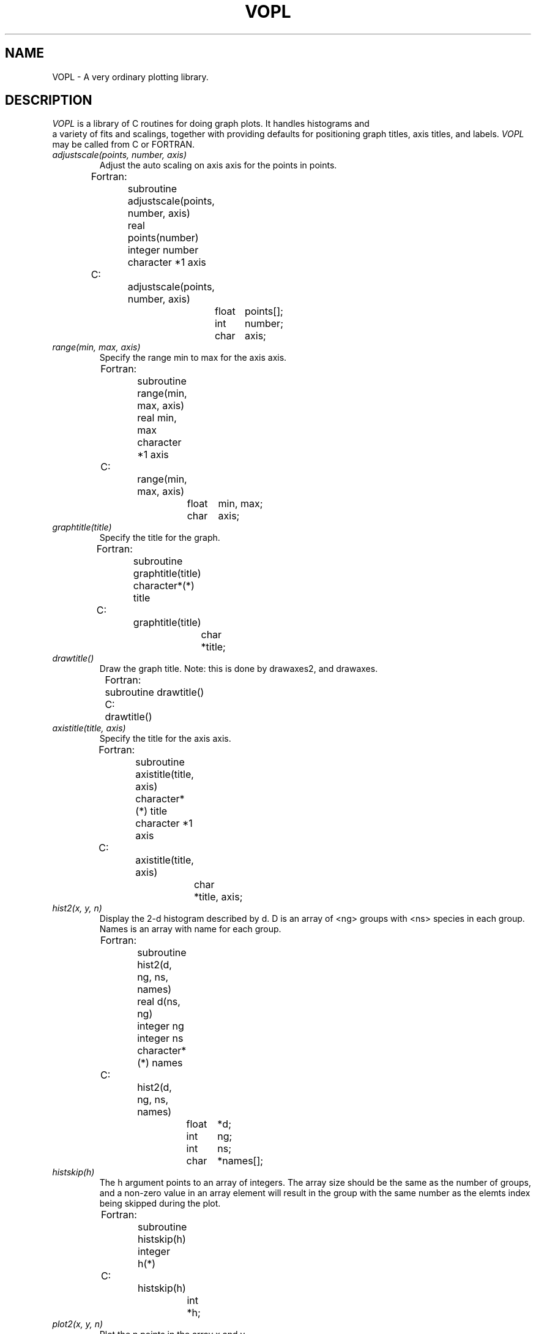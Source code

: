 .TH VOPL 3  "07 October 1993" "VOPL 1.2"
.UC 4
.SH NAME
VOPL \- A very ordinary plotting library.

.SH DESCRIPTION
.LP
.I VOPL
is a library of C routines for doing graph plots. It handles histograms and
 a variety
of fits and scalings, together with providing defaults for positioning graph
titles, axis titles, and labels. 
.I VOPL
may be called from C or FORTRAN.
.TP
.I adjustscale(points, number, axis)
Adjust the auto scaling on axis axis for the points in points.
.nf
                
	Fortran:
		subroutine adjustscale(points, number, axis)
		real points(number)
		integer number
		character *1 axis

	C:    
		adjustscale(points, number, axis)
			float	points[];
			int	number;
			char	axis;

.fi
.TP
.I range(min, max, axis)
Specify the range min to max for the axis axis.
.nf

	Fortran:
		subroutine range(min, max, axis)
		real min, max
		character *1 axis

	C:
		range(min, max, axis)
			float	min, max;
			char	axis;

.fi
.TP
.I graphtitle(title)
Specify the title for the graph.
.nf

	Fortran:
		subroutine graphtitle(title)
		character*(*) title

	C:
		graphtitle(title)
			char	*title;

.fi
.TP
.I drawtitle()
Draw the graph title. Note: this is done by drawaxes2, and drawaxes.
.nf

	Fortran:
		subroutine drawtitle()

	C:
		drawtitle()

.fi
.TP
.I axistitle(title, axis)
Specify the title for the axis axis.
.nf

	Fortran:
		subroutine axistitle(title, axis)
		character*(*) title
		character *1 axis

	C:
		axistitle(title, axis)
			char	*title, axis;

.fi
.TP
.I hist2(x, y, n)
Display the 2-d histogram described by
d. D
is an array of <ng> groups with <ns> species in each group. Names
is an array with name for each group.
.nf

	Fortran:
		subroutine hist2(d, ng, ns, names)
		real d(ns, ng)
		integer ng
		integer ns
		character*(*) names

	C:
		hist2(d, ng, ns, names)
			float	*d;
			int	ng;
			int	ns;
			char	*names[];

.fi
.TP
.I histskip(h)
The h argument points to an array of integers. The array size should
be the same as the number of groups, and a non-zero value in an array
element will result in the group with the same number as the elemts index
being skipped during the plot.
.nf

	Fortran:
		subroutine histskip(h)
		integer h(*)

	C:
		histskip(h)
			int	*h;

.fi
.TP
.I plot2(x, y, n)
Plot the n points in the array x and y.
.nf

	Fortran:
		subroutine plot2(x, y, n)
		real x(n), y(n)
		integer n

	C:
		plot2(x, y, n)
			float	x[], y[];
			int	n;

.fi
.TP
.I fit(type)
Specify the fit type used to plot the data. Default straight line fit.
.nf

	Fortran:
		subroutine fit(type)
		integer type

	C:
		fit(type)
			int type;

	Current fit types are:
		
		0	- 	No lines at all.
		1	-	Straight line fit.
		2	-	Cubic spline fit.
		3	-	Least squares fit.
		4	-	Power equation fit.
		5	-	Saturated growth rate fit.

.fi
.TP
.I scaling(type, axis)
Specify the scaling type for axis axis. Default linear.
.nf

	Fortran:
		subroutine scaling(type, axis)
		integer type
		character *1 axis

	C:
		scaling(type, axis)
			int	type;
			char	axis;

.fi
	Current scaling types are 0 for
.IR linear
scaling, 1 for
.IR logarithmic
scaling.

.TP
.I endslopes(a, b)
Specify the endslopes for a cubic spline fit.
.nf

	Fortran:
		subroutine endslopes(a, b)
		real a, b

	C:
		endslopes(a, b)
			float	a, b;

.fi
.TP
.I degree(deg)
Specify the degree for the least-squares fit. Default 3.
.nf

	Fortran:
		subroutine degree(deg)
		integer deg

	C:
		degree(deg)
			int	deg;

.fi
.TP
.I gridspacing(n, axis)
Specify at what n'th tickmarks the grid should be drawn at. Default
zero (no grid).
.nf

	Fortran:
		subroutine gridspacing(n, axis)
		integer n
		character *1 axis

	C:
		gridspacing(n, axis)
			int	n;
			char	axis;

.fi
.TP
.I tickmarks(number, axis)
Specify the number of tickmarks on the axis axis.
.nf

	Fortran:
		subroutine tickmarks(number, axis)
		integer number
		character *1 axis

	C:
		tickmarks(number, axis)
			int	number;
			char	axis;

.fi
.TP
.I minorticks(number, axis)
Specify the number of minor tickmarks between the major ticks on the axis axis.
.nf

	Fortran:
		subroutine minorticks(number, axis)
		integer number
		character *1 axis

	C:
		minorticks(number, axis)
			int	number;
			char	axis;

.fi
.TP
.I drawaxis(axis)
Draw the axis given by axis.
.nf

	Fortran:
		subroutine drawaxis(axis)
		character *1 axis

	C:
		drawaxis(axis)
			char	*axis;

.fi
.TP
.I drawaxes()
Draw the x, y, and z axes.
.nf

	Fortran:
		subroutine drawaxes()

	C:
		drawaxes()

.fi
.TP
.I drawaxes2()
Draw the x and y axes.
.nf

	Fortran:
		subroutine drawaxes2()

	C:
		drawaxes2()

.fi
.TP
.I annotation(format, axis)
Specify the format for the labels at the tickmarks on the axis. If no
annotation is specified the default is used. An empty string turns
it off. 
.nf

	Fortran:
		subroutine annotation(format, axis)
		character*(*) format
		character *1 axis

	C:
		annotation(format, axis)
			char	*format, axis

.fi
.TP
.I graphprecision(number)
Specify the number of line segments making up a curve in the graph.
.nf

	Fortran:
		subroutine graphprecision(number)
		integer number

	C:
		graphprecision(number)
			int	number;

.fi
.TP
.I marker(string)
Specify the current marker string which will be drawn centered over data points.
.nf

	Fortran:
		subroutine marker(string)
		character*(*) string

	C:
		marker(string)
			char	*string;

.fi
.TP
.I markerspacing(num)
Specify the marker spacing. Default 1.
.nf

	Fortran:
		subroutine markerspacing(num)
		integer num

	C:
		markerspacing(num)
			int	num;

.fi
.TP
.I markerscale(scale)
Specify a scaling factor for the size of markers. Default 1.0.
.nf

	Fortran:
		subroutine markscale(x, y)
		real x, y

	C:
		markscale(x, y)
			float	x, y;

.nf
.SH SEE ALSO
.IR VOGLE(3), GPP(3)
.LP
.nf
.SH BUGS
.LP
The manual page isn't finished.
There isn't really any Z-axis stuff yet.
The Whole thing isn't finished and could stand a total recode.
